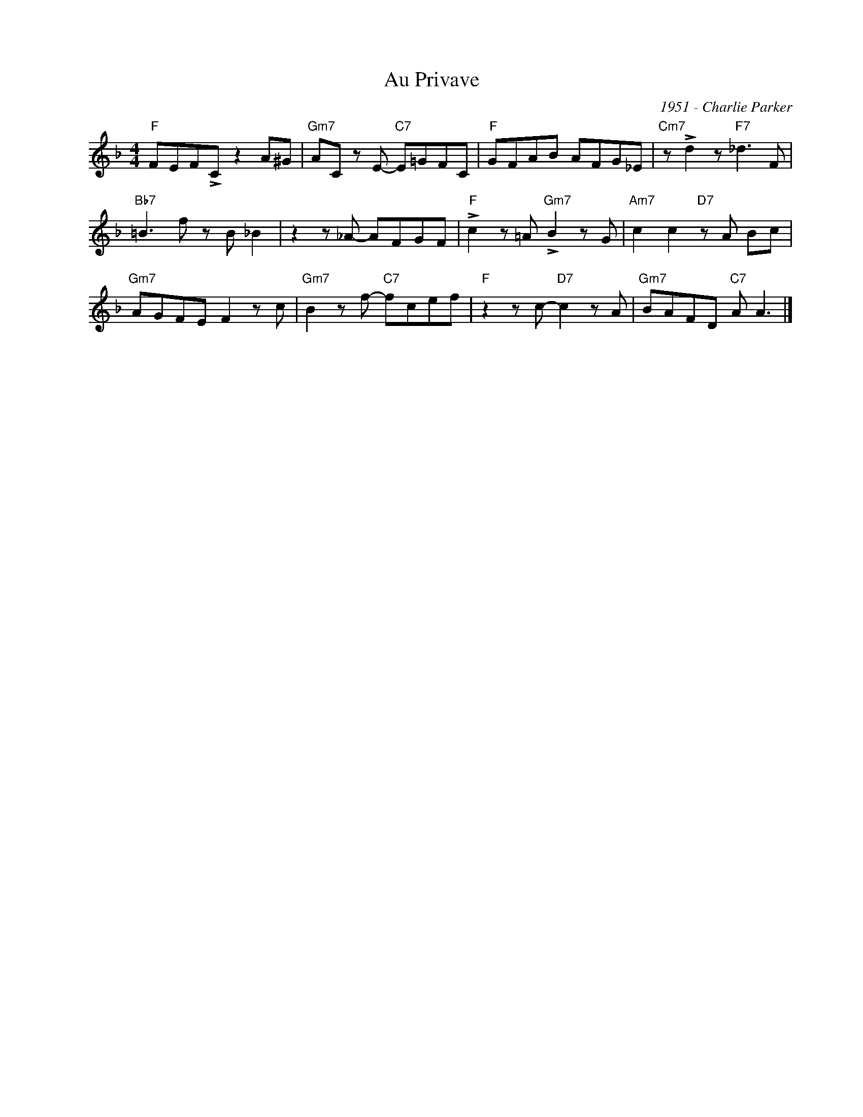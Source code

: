X:1
T:Au Privave
C:1951 - Charlie Parker
Z:www.realbook.site
L:1/8
M:4/4
I:linebreak $
K:F
V:1 treble nm=" " snm=" "
V:1
"F" FEF!>!C z2 A^G |"Gm7" AC z E-"C7" E=GFC |"F" GFAB AFG_E |"Cm7" z !>!d2 z"F7" _d3 F |$ %4
"Bb7" =B3 f z B _B2 | z2 z _A- AFGF |"F" !>!c2 z =A"Gm7" !>!B2 z G |"Am7" c2 c2"D7" z A Bc |$ %8
"Gm7" AGFE F2 z c |"Gm7" B2 z f-"C7" fcef |"F" z2 z c-"D7" c2 z A |"Gm7" BAFD"C7" A A3 |] %12

